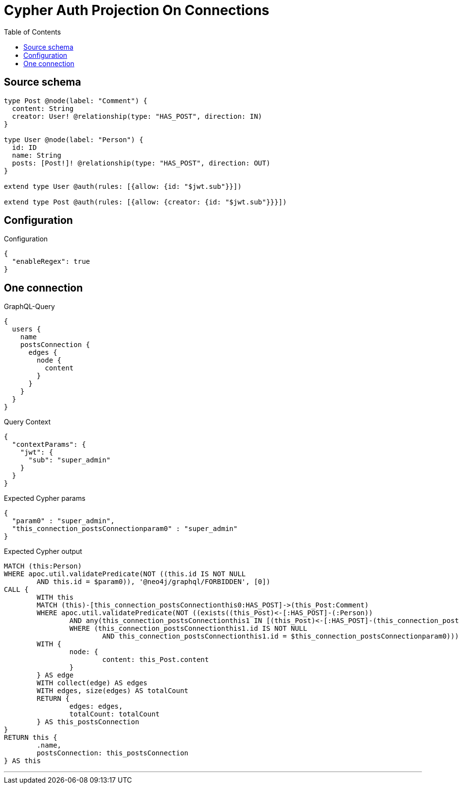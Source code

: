 :toc:

= Cypher Auth Projection On Connections

== Source schema

[source,graphql,schema=true]
----
type Post @node(label: "Comment") {
  content: String
  creator: User! @relationship(type: "HAS_POST", direction: IN)
}

type User @node(label: "Person") {
  id: ID
  name: String
  posts: [Post!]! @relationship(type: "HAS_POST", direction: OUT)
}

extend type User @auth(rules: [{allow: {id: "$jwt.sub"}}])

extend type Post @auth(rules: [{allow: {creator: {id: "$jwt.sub"}}}])
----

== Configuration

.Configuration
[source,json,schema-config=true]
----
{
  "enableRegex": true
}
----
== One connection

.GraphQL-Query
[source,graphql]
----
{
  users {
    name
    postsConnection {
      edges {
        node {
          content
        }
      }
    }
  }
}
----

.Query Context
[source,json,query-config=true]
----
{
  "contextParams": {
    "jwt": {
      "sub": "super_admin"
    }
  }
}
----

.Expected Cypher params
[source,json]
----
{
  "param0" : "super_admin",
  "this_connection_postsConnectionparam0" : "super_admin"
}
----

.Expected Cypher output
[source,cypher]
----
MATCH (this:Person)
WHERE apoc.util.validatePredicate(NOT ((this.id IS NOT NULL
	AND this.id = $param0)), '@neo4j/graphql/FORBIDDEN', [0])
CALL {
	WITH this
	MATCH (this)-[this_connection_postsConnectionthis0:HAS_POST]->(this_Post:Comment)
	WHERE apoc.util.validatePredicate(NOT ((exists((this_Post)<-[:HAS_POST]-(:Person))
		AND any(this_connection_postsConnectionthis1 IN [(this_Post)<-[:HAS_POST]-(this_connection_postsConnectionthis1:Person) | this_connection_postsConnectionthis1]
		WHERE (this_connection_postsConnectionthis1.id IS NOT NULL
			AND this_connection_postsConnectionthis1.id = $this_connection_postsConnectionparam0)))), '@neo4j/graphql/FORBIDDEN', [0])
	WITH {
		node: {
			content: this_Post.content
		}
	} AS edge
	WITH collect(edge) AS edges
	WITH edges, size(edges) AS totalCount
	RETURN {
		edges: edges,
		totalCount: totalCount
	} AS this_postsConnection
}
RETURN this {
	.name,
	postsConnection: this_postsConnection
} AS this
----

'''

